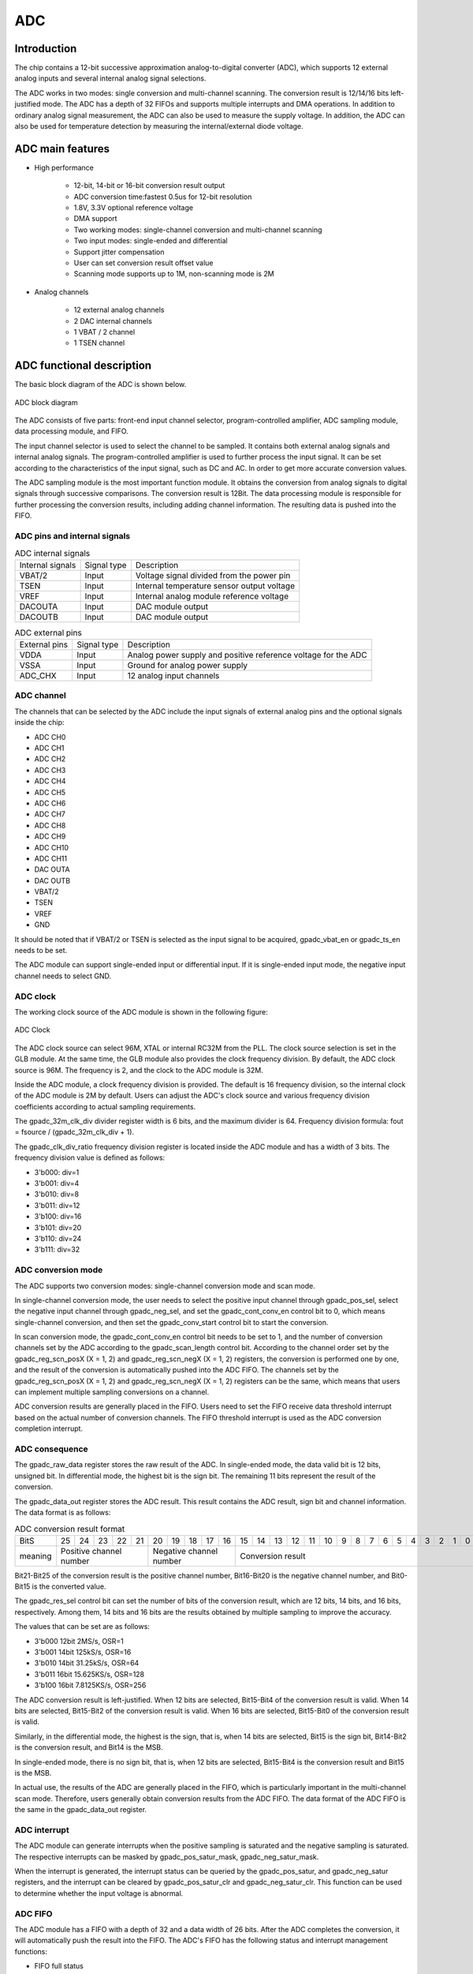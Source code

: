 ===========
ADC
===========

Introduction
==============
The chip contains a 12-bit successive approximation analog-to-digital 
converter (ADC), which supports 12 external analog inputs and several 
internal analog signal selections.

The ADC works in two modes: single conversion and multi-channel scanning.
The conversion result is 12/14/16 bits left-justified mode.
The ADC has a depth of 32 FIFOs and supports multiple interrupts 
and DMA operations. In addition to ordinary analog signal measurement, 
the ADC can also be used to measure the supply voltage. In addition, 
the ADC can also be used for temperature detection by measuring the 
internal/external diode voltage.

ADC main features
===================

- High performance

    + 12-bit, 14-bit or 16-bit conversion result output
    + ADC conversion time:fastest 0.5us for 12-bit resolution
    + 1.8V, 3.3V optional reference voltage
    + DMA support
    + Two working modes: single-channel conversion and multi-channel scanning
    + Two input modes: single-ended and differential
    + Support jitter compensation
    + User can set conversion result offset value
    + Scanning mode supports up to 1M, non-scanning mode is 2M

- Analog channels

    * 12 external analog channels
    * 2 DAC internal channels
    * 1 VBAT / 2 channel
    * 1 TSEN channel


ADC functional description
=============================

The basic block diagram of the ADC is shown below.

.. figure:: ../../picture/ADCBasicStruct.png
   :align: center

   ADC block diagram

The ADC consists of five parts: front-end input channel selector, 
program-controlled amplifier, ADC sampling module, data processing 
module, and FIFO.

The input channel selector is used to select the channel to be sampled. 
It contains both external analog signals and internal analog signals. 
The program-controlled amplifier is used to further process the input 
signal. It can be set according to the characteristics of the input 
signal, such as DC and AC. In order to get more accurate conversion 
values.

The ADC sampling module is the most important function module. 
It obtains the conversion from analog signals to digital signals 
through successive comparisons. The conversion result is 12Bit. 
The data processing module is responsible for further processing 
the conversion results, including adding channel information. 
The resulting data is pushed into the FIFO.

ADC pins and internal signals
--------------------------------

.. table:: ADC internal signals

    +------------------+-------------+----------------------------------------------+
    | Internal signals | Signal type |        Description                           |
    +------------------+-------------+----------------------------------------------+
    |   VBAT/2         |   Input     | Voltage signal divided from the power pin    |
    +------------------+-------------+----------------------------------------------+
    |   TSEN           |   Input     | Internal temperature sensor output voltage   |
    +------------------+-------------+----------------------------------------------+
    |   VREF           |   Input     | Internal analog module reference voltage     |
    +------------------+-------------+----------------------------------------------+
    | DACOUTA          |   Input     | DAC module output                            |
    +------------------+-------------+----------------------------------------------+
    | DACOUTB          |   Input     | DAC module output                            |
    +------------------+-------------+----------------------------------------------+


.. table:: ADC external pins

    +---------------+-------------+----------------------------------------------------------------+
    | External pins | Signal type |        Description                                             |
    +---------------+-------------+----------------------------------------------------------------+
    |   VDDA        |    Input    | Analog power supply and positive reference voltage for the ADC |
    +---------------+-------------+----------------------------------------------------------------+
    |   VSSA        |     Input   | Ground for analog power supply                                 |
    +---------------+-------------+----------------------------------------------------------------+
    | ADC_CHX       |   Input     |  12 analog input channels                                      |
    +---------------+-------------+----------------------------------------------------------------+


ADC channel
-------------
The channels that can be selected by the ADC include the input signals of external 
analog pins and the optional signals inside the chip:

- ADC CH0
- ADC CH1
- ADC CH2
- ADC CH3
- ADC CH4
- ADC CH5
- ADC CH6
- ADC CH7
- ADC CH8
- ADC CH9
- ADC CH10
- ADC CH11
- DAC OUTA
- DAC OUTB
- VBAT/2
- TSEN
- VREF
- GND

It should be noted that if VBAT/2 or TSEN is selected as the input signal to be 
acquired, gpadc_vbat_en or gpadc_ts_en needs to be set.

The ADC module can support single-ended input or differential input. 
If it is single-ended input mode, the negative input channel needs to select GND.

ADC clock
-------------

The working clock source of the ADC module is shown in the following figure:

.. figure:: ../../picture/ADCClock.png
   :align: center

   ADC Clock

The ADC clock source can select 96M, XTAL or internal RC32M from the PLL. 
The clock source selection is set in the GLB module. At the same time, 
the GLB module also provides the clock frequency division. By default, 
the ADC clock source is 96M. The frequency is 2, and the clock to the 
ADC module is 32M.

Inside the ADC module, a clock frequency division is provided. The default 
is 16 frequency division, so the internal clock of the ADC module is 2M by 
default. Users can adjust the ADC's clock source and various frequency 
division coefficients according to actual sampling requirements.

The gpadc_32m_clk_div divider register width is 6 bits, 
and the maximum divider is 64. Frequency division formula: 
fout = fsource / (gpadc_32m_clk_div + 1).

The gpadc_clk_div_ratio frequency division register is located inside 
the ADC module and has a width of 3 bits. The frequency division value 
is defined as follows:

- 3'b000: div=1
- 3'b001: div=4
- 3'b010: div=8
- 3'b011: div=12
- 3'b100: div=16
- 3'b101: div=20
- 3'b110: div=24
- 3'b111: div=32

ADC conversion mode
----------------------

The ADC supports two conversion modes: single-channel conversion mode and scan mode.

In single-channel conversion mode, the user needs to select the positive 
input channel through gpadc_pos_sel, select the negative input channel 
through gpadc_neg_sel, and set the gpadc_cont_conv_en control bit to 0, 
which means single-channel conversion, and then set the gpadc_conv_start 
control bit to start the conversion.

In scan conversion mode, the gpadc_cont_conv_en control bit needs to be 
set to 1, and the number of conversion channels set by the ADC according 
to the gpadc_scan_length control bit. According to the channel order set 
by the gpadc_reg_scn_posX (X = 1, 2) and gpadc_reg_scn_negX (X = 1, 2) 
registers, the conversion is performed one by one, and the result of the 
conversion is automatically pushed into the ADC FIFO. The channels set by 
the gpadc_reg_scn_posX (X = 1, 2) and gpadc_reg_scn_negX (X = 1, 2) 
registers can be the same, which means that users can implement multiple 
sampling conversions on a channel.

ADC conversion results are generally placed in the FIFO. 
Users need to set the FIFO receive data threshold interrupt based 
on the actual number of conversion channels. The FIFO threshold 
interrupt is used as the ADC conversion completion interrupt.

ADC consequence
------------------
The gpadc_raw_data register stores the raw result of the ADC. 
In single-ended mode, the data valid bit is 12 bits, unsigned bit. 
In differential mode, the highest bit is the sign bit.
The remaining 11 bits represent the result of the conversion.


The gpadc_data_out register stores the ADC result. 
This result contains the ADC result, sign bit and channel information. 
The data format is as follows:

.. table:: ADC conversion result format

    +---------+----+-----+-----+-----+----+-----+-----+-----+----+----+--+--+--+--+--+--+--+--+--+--+--+--+--+--+--+--+
    | BitS    | 25 | 24  | 23  | 22  | 21 | 20  | 19  | 18  | 17 | 16 |15|14|13|12|11|10|9 | 8| 7| 6| 5| 4| 3| 2| 1| 0|
    +---------+----+-----+-----+-----+----+-----+-----+-----+----+----+--+--+--+--+--+--+--+--+--+--+--+--+--+--+--+--+
    | meaning |  Positive channel number  |  Negative channel number  |           Conversion result                   |
    +---------+----+-----+-----+-----+----+-----+-----+-----+----+----+--+--+--+--+--+--+--+--+--+--+--+--+--+--+--+--+

Bit21-Bit25 of the conversion result is the positive channel number, 
Bit16-Bit20 is the negative channel number, and Bit0-Bit15 is the 
converted value.

The gpadc_res_sel control bit can set the number of bits of the 
conversion result, which are 12 bits, 14 bits, and 16 bits, 
respectively. Among them, 14 bits and 16 bits are the results 
obtained by multiple sampling to improve the accuracy.

The values that can be set are as follows:

- 3'b000    12bit 2MS/s, OSR=1 
- 3'b001    14bit 125kS/s, OSR=16
- 3'b010    14bit 31.25kS/s, OSR=64 
- 3'b011    16bit 15.625KS/s, OSR=128
- 3'b100    16bit 7.8125KS/s, OSR=256

The ADC conversion result is left-justified. 
When 12 bits are selected, Bit15-Bit4 of the conversion result is 
valid. When 14 bits are selected, Bit15-Bit2 of the conversion result 
is valid. When 16 bits are selected, Bit15-Bit0 of the conversion 
result is valid.

Similarly, in the differential mode, the highest is the sign, that is, 
when 14 bits are selected, Bit15 is the sign bit, Bit14-Bit2 is the 
conversion result, and Bit14 is the MSB.

In single-ended mode, there is no sign bit, that is, when 12 bits 
are selected, Bit15-Bit4 is the conversion result and Bit15 is the MSB.

In actual use, the results of the ADC are generally placed in the 
FIFO, which is particularly important in the multi-channel scan mode. 
Therefore, users generally obtain conversion results from the ADC FIFO. The data format of the ADC FIFO is the same in the gpadc_data_out register.

ADC interrupt
----------------
The ADC module can generate interrupts when the positive sampling 
is saturated and the negative sampling is saturated. The respective 
interrupts can be masked by gpadc_pos_satur_mask, gpadc_neg_satur_mask. 

When the interrupt is generated, the interrupt status can be queried 
by the gpadc_pos_satur, and gpadc_neg_satur registers, and the 
interrupt can be cleared by gpadc_pos_satur_clr and gpadc_neg_satur_clr.
This function can be used to determine whether the input voltage 
is abnormal.

ADC FIFO
-------------

The ADC module has a FIFO with a depth of 32 and a data width of 26 bits.
After the ADC completes the conversion, it will automatically push 
the result into the FIFO. The ADC's FIFO has the following status 
and interrupt management functions:

- FIFO full status
- FIFO is not empty
- FIFO Overrun interrupt
- FIFO Underrun interrupt

When an interrupt occurs, the interrupt flag can be cleared by 
the corresponding clear bit.

Using the ADC's FIFO, users can implement three modes of data 
acquisition: query mode, interrupt mode, and DMA mode.

**Query mode**

The CPU polls the gpadc_rdy bit. When this control bit is set, 
it indicates that there is valid data in the FIFO. The CPU can 
obtain the number of FIFO data according to gpadc_fifo_data_count 
and read these data from the FIFO.

**Interrupt mode**

The CPU sets gpadc_rdy_mask to 0, and the ADC will generate an 
interrupt when there is data in the FIFO. The user can use the 
interrupt function to obtain the number of FIFO data according 
to gpadc_fifo_data_count and read these data from the FIFO. Then 
set gpadc_rdy_clr to clear the interrupt.

**DMA mode**

The user sets the gpadc_dma_en control bit, which can cooperate 
with DMA to complete the transfer of data to memory. When using 
the DMA mode, the gpadc_fifo_thl is used to set the threshold 
of the number of data sent by the ADC FIFO by the FIFO. When 
the DMA receives the request, it will automatically transfer 
the specified number of results from the FIFO to the 
corresponding memory according to the parameters set by the user.

ADC configuration process
----------------------------

**Setting the ADC clock**

According to the ADC conversion speed requirements, determine the 
working clock of the ADC, set the ADC clock source and frequency 
division of the GLB module, and combine with gpadc_clk_div_ratio 
to determine the final working module's clock frequency.

**Set GPIO according to the channel used**

According to the analog pin used, determine the channel number 
used, initialize the corresponding GPIO as an analog function. 
It should be noted that when setting the GPIO as an analog input, 
do not set the GPIO pull-up or pull-down, you need to set it to 
float.

**Set the channel to be converted**

Set the corresponding channel register according to the analog 
channel and conversion mode used. 

For single-channel conversion, set the converted channel 
information in the gpadc_pos_sel and gpadc_neg_sel registers.

For multi-channel scanning mode, set gpadc_scan_length, 
gpadc_reg_scn_posX and gpadc_reg_scn_negX according to the 
number of scanning channels and scanning order.

**Set the data reading method**

According to the way of reading data introduced by ADC FIFO, 
select the mode to use and set the corresponding register. 
If you use DMA, you also need to configure a channel of DMA 
to cooperate with the ADC FIFO to complete the data transfer.

**Start conversion**

Finally set gpadc_res_sel to select the precision of the data 
conversion result. Finally set gpadc_global_en = 1 and 
gpadc_conv_start = 1 to start the ADC to start conversion.

When the conversion is complete and needs to be converted again, 
gpadc_conv_start needs to be set to 0 and then set to 1 in order 
to trigger the conversion again.

VBAT measurement
---------------------
The VBAT/2 measurement is the voltage of the chip VDD33, 
not the voltage of an external battery such as a lithium battery. 
If you need to measure the voltage of a power supply head such as 
a lithium battery, you can divide the voltage and then input it 
to the ADC's GPIO analog channel. Measuring the voltage of VDD33 
can reduce the use of GPIO.

The VBAT/2 voltage measured by the ADC module is after a 
partial pressure.The actual input voltage to the ADC module is 
half of VDD33, that is, VBAT/2 = VDD33/2. Because the voltage 
is divided, in order to obtain higher accuracy, it is recommended 
that the reference voltage of the ADC is 1.8V, single-ended mode 
is used, the positive input voltage is VBAT/2, the negative 
input voltage is GND, and Gpadc_vbat_en is set to 1 to start. 

After conversion, multiply the corresponding conversion result 
by 2 to get the VDD33 voltage.

TSEN measurement
-----------------------

The ADC can measure the internal diode or external diode voltage 
value, and the voltage difference between the diode and 
temperature is related, so by measuring the voltage of the 
diode, the ambient temperature can be calculated. We call it 
Temperature Sensor, referred to as TSEN.

The test principle of TSEN is to generate a fitted curve by 
measuring the voltage difference ΔV generated by two different 
currents on a diode with temperature.

Regardless of the measurement of the external or internal diode, the final 
output value is related to temperature, which can be expressed 
as Δ(ADC_out) = 7.753T + X. When we know the voltage value, 
we also know the temperature T. Here X is an offset value that 
can be used as a standard value. Before actual use, we need to 
determine X. The chip manufacturer will measure Δ(ADC_out) at 
a standard temperature, such as 25 degrees at room temperature, 
before the chip leaves the factory to get X.

When the user uses it, as long as the formula 
T = [Δ(ADC_out) -X]/7.753, the temperature T can be obtained.

When using TSEN, it is recommended to set the ADC to 16 bits mode, 
reduce the error by multiple sampling, and select 1.8V as the 
reference voltage to improve accuracy. Set gpadc_ts_en to 1 to 
enable the TSEN function. If the internal diode is selected, 
gpadc_tsext_sel = 0. External diode, gpadc_tsext_sel = 1, 
select the forward input channel according to the actual 
situation. 

If it is an internal diode, select the TSEN channel. 
If it is external, select the corresponding analog GPIO channel. 
Select the negative input terminal as GND. After the above 
settings are completed, set gpadc_tsvbe_low = 0 to start the 
measurement and get the measurement result V0, then set 
gpadc_tsvbe_low = 1 to start the measurement and get the 
measurement result V1, Δ(ADC_out) = V1-V0, according to the 
formula T = [Δ(ADC_out) -X] /7.753 to obtain the temperature T.

Register description
==========================

+-------------------------+-------------------------------+
| Name                    | Description                   |
+-------------------------+-------------------------------+
| `gpadc_config`_         | GPADC configuration           |
+-------------------------+-------------------------------+
| `gpadc_dma_rdata`_      | GPADC DMA read data           |
+-------------------------+-------------------------------+
| `gpadc_reg_cmd`_        | GPADC configuration register  |
+-------------------------+-------------------------------+
| `gpadc_reg_config1`_    | GPADC configuration register1 |
+-------------------------+-------------------------------+
| `gpadc_reg_config2`_    | GPADC configuration register2 |
+-------------------------+-------------------------------+
| `gpadc_reg_scn_pos1`_   | GPADC converation sequence 1  |
+-------------------------+-------------------------------+
| `gpadc_reg_scn_pos2`_   | GPADC converation sequence 2  |
+-------------------------+-------------------------------+
| `gpadc_reg_scn_neg1`_   | GPADC converation sequence 3  |
+-------------------------+-------------------------------+
| `gpadc_reg_scn_neg2`_   | GPADC converation sequence 4  |
+-------------------------+-------------------------------+
| `gpadc_reg_status`_     | GPADC status register         |
+-------------------------+-------------------------------+
| `gpadc_reg_isr`_        | GPADC status flag register    |
+-------------------------+-------------------------------+
| `gpadc_reg_result`_     | GPADC result register         |
+-------------------------+-------------------------------+
| `gpadc_reg_raw_result`_ | GPADC raw result register     |
+-------------------------+-------------------------------+
| `gpadc_reg_define`_     | GPADC define register         |
+-------------------------+-------------------------------+

gpadc_config
--------------
 
**Address：**  0x40002000
 

+-----------+-----------+-----------+-----------+-----------+-----------+-----------+-----------+-----------+-----------+-----------+-----------+-----------+-----------+-----------+-----------+ 
| 31        | 30        | 29        | 28        | 27        | 26        | 25        | 24        | 23        | 22        | 21        | 20        | 19        | 18        | 17        | 16        | 
+-----------+-----------+-----------+-----------+-----------+-----------+-----------+-----------+-----------+-----------+-----------+-----------+-----------+-----------+-----------+-----------+ 
| RSVD                                                                                          | FIFOTHL               | FIFODACN                                                              |
+-----------+-----------+-----------+-----------+-----------+-----------+-----------+-----------+-----------+-----------+-----------+-----------+-----------+-----------+-----------+-----------+ 
| 15        | 14        | 13        | 12        | 11        | 10        | 9         | 8         | 7         | 6         | 5         | 4         | 3         | 2         | 1         | 0         |
+-----------+-----------+-----------+-----------+-----------+-----------+-----------+-----------+-----------+-----------+-----------+-----------+-----------+-----------+-----------+-----------+ 
| FIFORDYM  | FURM      | FORM      | RDYM      | RSVD      | URCL      | ORCL      | RDYCLR    | FIFORDY   | FIFOUR    | FIFOOR    | RDY       | FIFOFULL  | FIFONE    | FIFOCLR   | DMAEN     |
+-----------+-----------+-----------+-----------+-----------+-----------+-----------+-----------+-----------+-----------+-----------+-----------+-----------+-----------+-----------+-----------+ 

+----------+----------+--------+-------------+---------------------------------------------------------------------------+
| Bit      | Name     |Type    | Reset       | Description                                                               |
+----------+----------+--------+-------------+---------------------------------------------------------------------------+
| 31:24    | RSVD     |        |             |                                                                           |
+----------+----------+--------+-------------+---------------------------------------------------------------------------+
| 23:22    | FIFOTHL  | R/W    | 2'D0        | fifo threshold                                                            |
+          +          +        +             +                                                                           +
|          |          |        |             | 2'b00: 1 data                                                             |
+          +          +        +             +                                                                           +
|          |          |        |             | 2'b01: 4 data                                                             |
+          +          +        +             +                                                                           +
|          |          |        |             | 2'b10: 8 data                                                             |
+          +          +        +             +                                                                           +
|          |          |        |             | 2'b11: 16 data                                                            |
+----------+----------+--------+-------------+---------------------------------------------------------------------------+
| 21:16    | FIFODACN | R      | 6'D0        | fifo data number                                                          |
+----------+----------+--------+-------------+---------------------------------------------------------------------------+
| 15       | FIFORDYM | R/W    | 1'B1        | write 1 mask                                                              |
+----------+----------+--------+-------------+---------------------------------------------------------------------------+
| 14       | FURM     | R/W    | 1'B0        | write 1 mask                                                              |
+----------+----------+--------+-------------+---------------------------------------------------------------------------+
| 13       | FORM     | R/W    | 1'B0        | write 1 mask                                                              |
+----------+----------+--------+-------------+---------------------------------------------------------------------------+
| 12       | RDYM     | R/W    | 1'B0        | write 1 mask                                                              |
+----------+----------+--------+-------------+---------------------------------------------------------------------------+
| 11       | RSVD     |        |             |                                                                           |
+----------+----------+--------+-------------+---------------------------------------------------------------------------+
| 10       | URCL     | W1C    | 1'B0        | Write 1 to clear flag                                                     |
+----------+----------+--------+-------------+---------------------------------------------------------------------------+
| 9        | ORCL     | W1C    | 1'B0        | Write 1 to clear flag                                                     |
+----------+----------+--------+-------------+---------------------------------------------------------------------------+
| 8        | RDYCLR   | W1C    | 1'B0        | Write 1 to clear flag                                                     |
+----------+----------+--------+-------------+---------------------------------------------------------------------------+
| 7        | FIFORDY  | R      | 1'B0        | FIFO ready interrupt flag                                                 |
+----------+----------+--------+-------------+---------------------------------------------------------------------------+
| 6        | FIFOUR   | R      | 1'B0        | FIFO underrun interrupt flag                                              |
+----------+----------+--------+-------------+---------------------------------------------------------------------------+
| 5        | FIFOOR   | R      | 1'B0        | FIFO overrun interrupt flag                                               |
+----------+----------+--------+-------------+---------------------------------------------------------------------------+
| 4        | RDY      | R      | 1'B0        | Conversion data ready interrupt flag                                      |
+----------+----------+--------+-------------+---------------------------------------------------------------------------+
| 3        | FIFOFULL | R      | 1'B0        | FIFO full flag                                                            |
+----------+----------+--------+-------------+---------------------------------------------------------------------------+
| 2        | FIFONE   | R      | 1'B0        | FIFO not empty flag                                                       |
+----------+----------+--------+-------------+---------------------------------------------------------------------------+
| 1        | FIFOCLR  | W1C    | 1'B0        | FIFO clear signal                                                         |
+----------+----------+--------+-------------+---------------------------------------------------------------------------+
| 0        | DMAEN    | R/W    | 1'B0        | GPADC DMA enbale                                                          |
+----------+----------+--------+-------------+---------------------------------------------------------------------------+

gpadc_dma_rdata
-----------------
 
**Address：**  0x40002004
 

+-----------+-----------+-----------+-----------+-----------+-----------+-----------+-----------+-----------+-----------+-----------+-----------+-----------+-----------+-----------+-----------+ 
| 31        | 30        | 29        | 28        | 27        | 26        | 25        | 24        | 23        | 22        | 21        | 20        | 19        | 18        | 17        | 16        | 
+-----------+-----------+-----------+-----------+-----------+-----------+-----------+-----------+-----------+-----------+-----------+-----------+-----------+-----------+-----------+-----------+ 
| RSVD                                                                  | DMARDA                                                                                                                |
+-----------+-----------+-----------+-----------+-----------+-----------+-----------+-----------+-----------+-----------+-----------+-----------+-----------+-----------+-----------+-----------+ 
| 15        | 14        | 13        | 12        | 11        | 10        | 9         | 8         | 7         | 6         | 5         | 4         | 3         | 2         | 1         | 0         |
+-----------+-----------+-----------+-----------+-----------+-----------+-----------+-----------+-----------+-----------+-----------+-----------+-----------+-----------+-----------+-----------+ 
| DMARDA                                                                                                                                                                                        |
+-----------+-----------+-----------+-----------+-----------+-----------+-----------+-----------+-----------+-----------+-----------+-----------+-----------+-----------+-----------+-----------+ 

+----------+----------+--------+-------------+---------------------------------------------------+
| Bit      | Name     |Type    | Reset       | Description                                       |
+----------+----------+--------+-------------+---------------------------------------------------+
| 31:26    | RSVD     |        |             |                                                   |
+----------+----------+--------+-------------+---------------------------------------------------+
| 25:0     | DMARDA   | R      | 26'D0       | GPADC finial conversion result stored in the FIFO |
+----------+----------+--------+-------------+---------------------------------------------------+

gpadc_reg_cmd
---------------
 
**Address：**  0x4000f90c
 

+-----------+-----------+-----------+-----------+-----------+-----------+-----------+-----------+-----------+-----------+-----------+-----------+-----------+-----------+-----------+-----------+ 
| 31        | 30        | 29        | 28        | 27        | 26        | 25        | 24        | 23        | 22        | 21        | 20        | 19        | 18        | 17        | 16        | 
+-----------+-----------+-----------+-----------+-----------+-----------+-----------+-----------+-----------+-----------+-----------+-----------+-----------+-----------+-----------+-----------+ 
| RSVD      | STEN      | SENSEL                | CSPU      | RSVD                              | MBEN      | MPG                   | M1D       | M2D       | DWEN      | RSVD      | BMB       |
+-----------+-----------+-----------+-----------+-----------+-----------+-----------+-----------+-----------+-----------+-----------+-----------+-----------+-----------+-----------+-----------+ 
| 15        | 14        | 13        | 12        | 11        | 10        | 9         | 8         | 7         | 6         | 5         | 4         | 3         | 2         | 1         | 0         |
+-----------+-----------+-----------+-----------+-----------+-----------+-----------+-----------+-----------+-----------+-----------+-----------+-----------+-----------+-----------+-----------+ 
| MPEN      | MBIEN     | NG        | POSSEL                                                    | NEGSEL                                                    | SRST      | CSTA      | GEN       |
+-----------+-----------+-----------+-----------+-----------+-----------+-----------+-----------+-----------+-----------+-----------+-----------+-----------+-----------+-----------+-----------+ 

+----------+----------+--------+-------------+--------------------------------------------------------------------------------------------------------------------------------------------------------------------------------------------------------------------------------------------------------------------------------------------------------------------------+
| Bit      | Name     |Type    | Reset       | Description                                                                                                                                                                                                                                                                                                              |
+----------+----------+--------+-------------+--------------------------------------------------------------------------------------------------------------------------------------------------------------------------------------------------------------------------------------------------------------------------------------------------------------------------+
| 31       | RSVD     |        |             |                                                                                                                                                                                                                                                                                                                          |
+----------+----------+--------+-------------+--------------------------------------------------------------------------------------------------------------------------------------------------------------------------------------------------------------------------------------------------------------------------------------------------------------------------+
| 30       | STEN     | R/W    | 1'B0        | enable sensor dc test mux                                                                                                                                                                                                                                                                                                |
+----------+----------+--------+-------------+--------------------------------------------------------------------------------------------------------------------------------------------------------------------------------------------------------------------------------------------------------------------------------------------------------------------------+
| 29:28    | SENSEL   | R/W    | 2'H0        | selected output current channel and measurement channel                                                                                                                                                                                                                                                                  |
+          +          +        +             +                                                                                                                                                                                                                                                                                                                          +
|          |          |        |             | 2'h0: 1st channel                                                                                                                                                                                                                                                                                                        |
+          +          +        +             +                                                                                                                                                                                                                                                                                                                          +
|          |          |        |             | 2'h1: 2nd channel                                                                                                                                                                                                                                                                                                        |
+          +          +        +             +                                                                                                                                                                                                                                                                                                                          +
|          |          |        |             | 2'h2: 3rd channel                                                                                                                                                                                                                                                                                                        |
+          +          +        +             +                                                                                                                                                                                                                                                                                                                          +
|          |          |        |             | 2'h3: 4th channel                                                                                                                                                                                                                                                                                                        |
+----------+----------+--------+-------------+--------------------------------------------------------------------------------------------------------------------------------------------------------------------------------------------------------------------------------------------------------------------------------------------------------------------------+
| 27       | CSPU     | R/W    | 1'B0        | enable chip sensor test                                                                                                                                                                                                                                                                                                  |
+          +          +        +             +                                                                                                                                                                                                                                                                                                                          +
|          |          |        |             | 1'b0: disable                                                                                                                                                                                                                                                                                                            |
+          +          +        +             +                                                                                                                                                                                                                                                                                                                          +
|          |          |        |             | 1'b1: enable                                                                                                                                                                                                                                                                                                             |
+----------+----------+--------+-------------+--------------------------------------------------------------------------------------------------------------------------------------------------------------------------------------------------------------------------------------------------------------------------------------------------------------------------+
| 26:24    | RSVD     |        |             |                                                                                                                                                                                                                                                                                                                          |
+----------+----------+--------+-------------+--------------------------------------------------------------------------------------------------------------------------------------------------------------------------------------------------------------------------------------------------------------------------------------------------------------------------+
| 23       | MBEN     | R/W    | 1'B0        | micboost 32db enable                                                                                                                                                                                                                                                                                                     |
+          +          +        +             +                                                                                                                                                                                                                                                                                                                          +
|          |          |        |             | 1'b0: 16dB                                                                                                                                                                                                                                                                                                               |
+          +          +        +             +                                                                                                                                                                                                                                                                                                                          +
|          |          |        |             | 1'b1: 32dB                                                                                                                                                                                                                                                                                                               |
+----------+----------+--------+-------------+--------------------------------------------------------------------------------------------------------------------------------------------------------------------------------------------------------------------------------------------------------------------------------------------------------------------------+
| 22:21    | MPG      | R/W    | 2'H0        | mic_pga2_gain                                                                                                                                                                                                                                                                                                            |
+          +          +        +             +                                                                                                                                                                                                                                                                                                                          +
|          |          |        |             | 2'h0: 0dB                                                                                                                                                                                                                                                                                                                |
+          +          +        +             +                                                                                                                                                                                                                                                                                                                          +
|          |          |        |             | 2'h1: 6dB                                                                                                                                                                                                                                                                                                                |
+          +          +        +             +                                                                                                                                                                                                                                                                                                                          +
|          |          |        |             | 2'h2: -6dB                                                                                                                                                                                                                                                                                                               |
+          +          +        +             +                                                                                                                                                                                                                                                                                                                          +
|          |          |        |             | 2'h3: 12dB                                                                                                                                                                                                                                                                                                               |
+----------+----------+--------+-------------+--------------------------------------------------------------------------------------------------------------------------------------------------------------------------------------------------------------------------------------------------------------------------------------------------------------------------+
| 20       | M1D      | R/W    | 1'B0        | mic1 diff enable                                                                                                                                                                                                                                                                                                         |
+          +          +        +             +                                                                                                                                                                                                                                                                                                                          +
|          |          |        |             | 1'b0: single                                                                                                                                                                                                                                                                                                             |
+          +          +        +             +                                                                                                                                                                                                                                                                                                                          +
|          |          |        |             | 1'b1: diff                                                                                                                                                                                                                                                                                                               |
+----------+----------+--------+-------------+--------------------------------------------------------------------------------------------------------------------------------------------------------------------------------------------------------------------------------------------------------------------------------------------------------------------------+
| 19       | M2D      | R/W    | 1'B0        | mic2 diff enable                                                                                                                                                                                                                                                                                                         |
+          +          +        +             +                                                                                                                                                                                                                                                                                                                          +
|          |          |        |             | 1'b0: single                                                                                                                                                                                                                                                                                                             |
+          +          +        +             +                                                                                                                                                                                                                                                                                                                          +
|          |          |        |             | 1'b1: diff                                                                                                                                                                                                                                                                                                               |
+----------+----------+--------+-------------+--------------------------------------------------------------------------------------------------------------------------------------------------------------------------------------------------------------------------------------------------------------------------------------------------------------------------+
| 18       | DWEN     | R/W    | 1'B0        | dwa enable                                                                                                                                                                                                                                                                                                               |
+          +          +        +             +                                                                                                                                                                                                                                                                                                                          +
|          |          |        |             | 1'b0: dwa disable                                                                                                                                                                                                                                                                                                        |
+          +          +        +             +                                                                                                                                                                                                                                                                                                                          +
|          |          |        |             | 1'b1: dwa enable                                                                                                                                                                                                                                                                                                         |
+----------+----------+--------+-------------+--------------------------------------------------------------------------------------------------------------------------------------------------------------------------------------------------------------------------------------------------------------------------------------------------------------------------+
| 17       | RSVD     |        |             |                                                                                                                                                                                                                                                                                                                          |
+----------+----------+--------+-------------+--------------------------------------------------------------------------------------------------------------------------------------------------------------------------------------------------------------------------------------------------------------------------------------------------------------------------+
| 16       | BMB      | R/W    | 1'B0        | micboost amp bypass                                                                                                                                                                                                                                                                                                      |
+          +          +        +             +                                                                                                                                                                                                                                                                                                                          +
|          |          |        |             | 1'b0: not bypass                                                                                                                                                                                                                                                                                                         |
+          +          +        +             +                                                                                                                                                                                                                                                                                                                          +
|          |          |        |             | 1'b1: bypass                                                                                                                                                                                                                                                                                                             |
+----------+----------+--------+-------------+--------------------------------------------------------------------------------------------------------------------------------------------------------------------------------------------------------------------------------------------------------------------------------------------------------------------------+
| 15       | MPEN     | R/W    | 1'B0        | micpga enable                                                                                                                                                                                                                                                                                                            |
+          +          +        +             +                                                                                                                                                                                                                                                                                                                          +
|          |          |        |             | 1'b0: micpga disable                                                                                                                                                                                                                                                                                                     |
+          +          +        +             +                                                                                                                                                                                                                                                                                                                          +
|          |          |        |             | 1'b1: miapga enable                                                                                                                                                                                                                                                                                                      |
+----------+----------+--------+-------------+--------------------------------------------------------------------------------------------------------------------------------------------------------------------------------------------------------------------------------------------------------------------------------------------------------------------------+
| 14       | MBIEN    | R/W    | 1'B0        | enable micbias                                                                                                                                                                                                                                                                                                           |
+          +          +        +             +                                                                                                                                                                                                                                                                                                                          +
|          |          |        |             | 1'b0: micbias power down                                                                                                                                                                                                                                                                                                 |
+          +          +        +             +                                                                                                                                                                                                                                                                                                                          +
|          |          |        |             | 1'b1: miabias power on                                                                                                                                                                                                                                                                                                   |
+----------+----------+--------+-------------+--------------------------------------------------------------------------------------------------------------------------------------------------------------------------------------------------------------------------------------------------------------------------------------------------------------------------+
| 13       | NG       | R/W    | 1'B0        | set negative input of adc to ground                                                                                                                                                                                                                                                                                      |
+          +          +        +             +                                                                                                                                                                                                                                                                                                                          +
|          |          |        |             | 1'b0: disable                                                                                                                                                                                                                                                                                                            |
+          +          +        +             +                                                                                                                                                                                                                                                                                                                          +
|          |          |        |             | 1'b1: enable                                                                                                                                                                                                                                                                                                             |
+----------+----------+--------+-------------+--------------------------------------------------------------------------------------------------------------------------------------------------------------------------------------------------------------------------------------------------------------------------------------------------------------------------+
| 12:8     | POSSEL   | R/W    | 5'HF        | select adc positive input in none-scan mode                                                                                                                                                                                                                                                                              |
+          +          +        +             +                                                                                                                                                                                                                                                                                                                          +
|          |          |        |             | 5'd0 gpip_ch[0]                                                                                                                                                                                                                                                                                                          |
+          +          +        +             +                                                                                                                                                                                                                                                                                                                          +
|          |          |        |             | 5'd1 gpip_ch[1]                                                                                                                                                                                                                                                                                                          |
+          +          +        +             +                                                                                                                                                                                                                                                                                                                          +
|          |          |        |             | 5'd2 gpip_ch[2]                                                                                                                                                                                                                                                                                                          |
+          +          +        +             +                                                                                                                                                                                                                                                                                                                          +
|          |          |        |             | 5'd3 gpip_ch[3]                                                                                                                                                                                                                                                                                                          |
+          +          +        +             +                                                                                                                                                                                                                                                                                                                          +
|          |          |        |             | 5'd4 gpip_ch[4]                                                                                                                                                                                                                                                                                                          |
+          +          +        +             +                                                                                                                                                                                                                                                                                                                          +
|          |          |        |             | 5'd5 gpip_ch[5]                                                                                                                                                                                                                                                                                                          |
+          +          +        +             +                                                                                                                                                                                                                                                                                                                          +
|          |          |        |             | 5'd6 gpip_ch[6]                                                                                                                                                                                                                                                                                                          |
+          +          +        +             +                                                                                                                                                                                                                                                                                                                          +
|          |          |        |             | 5'd7 gpip_ch[7]                                                                                                                                                                                                                                                                                                          |
+          +          +        +             +                                                                                                                                                                                                                                                                                                                          +
|          |          |        |             | 5'd8 gpip_ch[8]                                                                                                                                                                                                                                                                                                          |
+          +          +        +             +                                                                                                                                                                                                                                                                                                                          +
|          |          |        |             | 5'd9 gpip_ch[9]                                                                                                                                                                                                                                                                                                          |
+          +          +        +             +                                                                                                                                                                                                                                                                                                                          +
|          |          |        |             | 5'd10 gpip_ch[10]                                                                                                                                                                                                                                                                                                        |
+          +          +        +             +                                                                                                                                                                                                                                                                                                                          +
|          |          |        |             | 5'd11 gpip_ch[11]                                                                                                                                                                                                                                                                                                        |
+          +          +        +             +                                                                                                                                                                                                                                                                                                                          +
|          |          |        |             | 5'd12 daca                                                                                                                                                                                                                                                                                                               |
+          +          +        +             +                                                                                                                                                                                                                                                                                                                          +
|          |          |        |             | 5'd13 dacb                                                                                                                                                                                                                                                                                                               |
+          +          +        +             +                                                                                                                                                                                                                                                                                                                          +
|          |          |        |             | 5'd14 temp_p                                                                                                                                                                                                                                                                                                             |
+          +          +        +             +                                                                                                                                                                                                                                                                                                                          +
|          |          |        |             | 5'd16 vref                                                                                                                                                                                                                                                                                                               |
+          +          +        +             +                                                                                                                                                                                                                                                                                                                          +
|          |          |        |             | 5'd18 vbat/2                                                                                                                                                                                                                                                                                                             |
+          +          +        +             +                                                                                                                                                                                                                                                                                                                          +
|          |          |        |             | 5'd23~31 avss                                                                                                                                                                                                                                                                                                            |
+----------+----------+--------+-------------+--------------------------------------------------------------------------------------------------------------------------------------------------------------------------------------------------------------------------------------------------------------------------------------------------------------------------+
| 7:3      | NEGSEL   | R/W    | 5'HF        | select adc negative input in none-scan mode                                                                                                                                                                                                                                                                              |
+          +          +        +             +                                                                                                                                                                                                                                                                                                                          +
|          |          |        |             | 5'd0 gpip_ch[0]                                                                                                                                                                                                                                                                                                          |
+          +          +        +             +                                                                                                                                                                                                                                                                                                                          +
|          |          |        |             | 5'd1 gpip_ch[1]                                                                                                                                                                                                                                                                                                          |
+          +          +        +             +                                                                                                                                                                                                                                                                                                                          +
|          |          |        |             | 5'd2 gpip_ch[2]                                                                                                                                                                                                                                                                                                          |
+          +          +        +             +                                                                                                                                                                                                                                                                                                                          +
|          |          |        |             | 5'd3 gpip_ch[3]                                                                                                                                                                                                                                                                                                          |
+          +          +        +             +                                                                                                                                                                                                                                                                                                                          +
|          |          |        |             | 5'd4 gpip_ch[4]                                                                                                                                                                                                                                                                                                          |
+          +          +        +             +                                                                                                                                                                                                                                                                                                                          +
|          |          |        |             | 5'd5 gpip_ch[5]                                                                                                                                                                                                                                                                                                          |
+          +          +        +             +                                                                                                                                                                                                                                                                                                                          +
|          |          |        |             | 5'd6 gpip_ch[6]                                                                                                                                                                                                                                                                                                          |
+          +          +        +             +                                                                                                                                                                                                                                                                                                                          +
|          |          |        |             | 5'd7 gpip_ch[7]                                                                                                                                                                                                                                                                                                          |
+          +          +        +             +                                                                                                                                                                                                                                                                                                                          +
|          |          |        |             | 5'd8 gpip_ch[8]                                                                                                                                                                                                                                                                                                          |
+          +          +        +             +                                                                                                                                                                                                                                                                                                                          +
|          |          |        |             | 5'd9 gpip_ch[9]                                                                                                                                                                                                                                                                                                          |
+          +          +        +             +                                                                                                                                                                                                                                                                                                                          +
|          |          |        |             | 5'd10 gpip_ch[10]                                                                                                                                                                                                                                                                                                        |
+          +          +        +             +                                                                                                                                                                                                                                                                                                                          +
|          |          |        |             | 5'd11 gpip_ch[11]                                                                                                                                                                                                                                                                                                        |
+          +          +        +             +                                                                                                                                                                                                                                                                                                                          +
|          |          |        |             | 5'd12 daca                                                                                                                                                                                                                                                                                                               |
+          +          +        +             +                                                                                                                                                                                                                                                                                                                          +
|          |          |        |             | 5'd13 dacb                                                                                                                                                                                                                                                                                                               |
+          +          +        +             +                                                                                                                                                                                                                                                                                                                          +
|          |          |        |             | 5'd14 temp_p                                                                                                                                                                                                                                                                                                             |
+          +          +        +             +                                                                                                                                                                                                                                                                                                                          +
|          |          |        |             | 5'd16 vref                                                                                                                                                                                                                                                                                                               |
+          +          +        +             +                                                                                                                                                                                                                                                                                                                          +
|          |          |        |             | 5'd18 vbat/2                                                                                                                                                                                                                                                                                                             |
+          +          +        +             +                                                                                                                                                                                                                                                                                                                          +
|          |          |        |             | 5'd23~31 avss                                                                                                                                                                                                                                                                                                            |
+----------+----------+--------+-------------+--------------------------------------------------------------------------------------------------------------------------------------------------------------------------------------------------------------------------------------------------------------------------------------------------------------------------+
| 2        | SRST     | R/W    | 1'B0        | user reset the whole block 1'h0: not reset  1'h1: reset                                                                                                                                                                                                                                                                  |
+----------+----------+--------+-------------+--------------------------------------------------------------------------------------------------------------------------------------------------------------------------------------------------------------------------------------------------------------------------------------------------------------------------+
| 1        | CSTA     | R/W    | 1'B0        | 1'h0: stop converation  1'h1: start converation                                                                                                                                                                                                                                                                          |
+----------+----------+--------+-------------+--------------------------------------------------------------------------------------------------------------------------------------------------------------------------------------------------------------------------------------------------------------------------------------------------------------------------+
| 0        | GEN      | R/W    | 1'B0        | 1'h0: disable ADC  1'h1: enable ADC                                                                                                                                                                                                                                                                                      |
+----------+----------+--------+-------------+--------------------------------------------------------------------------------------------------------------------------------------------------------------------------------------------------------------------------------------------------------------------------------------------------------------------------+

gpadc_reg_config1
-------------------
 
**Address：**  0x4000f910
 

+-----------+-----------+-----------+-----------+-----------+-----------+-----------+-----------+-----------+-----------+-----------+-----------+-----------+-----------+-----------+-----------+ 
| 31        | 30        | 29        | 28        | 27        | 26        | 25        | 24        | 23        | 22        | 21        | 20        | 19        | 18        | 17        | 16        | 
+-----------+-----------+-----------+-----------+-----------+-----------+-----------+-----------+-----------+-----------+-----------+-----------+-----------+-----------+-----------+-----------+ 
| RSVD      | V18SEL                | V11SEL                | DTEN      | SCEN      | SCLEN                                         | CLKDVRT                           | ALCLKINV  | RSVD      |
+-----------+-----------+-----------+-----------+-----------+-----------+-----------+-----------+-----------+-----------+-----------+-----------+-----------+-----------+-----------+-----------+ 
| 15        | 14        | 13        | 12        | 11        | 10        | 9         | 8         | 7         | 6         | 5         | 4         | 3         | 2         | 1         | 0         |
+-----------+-----------+-----------+-----------+-----------+-----------+-----------+-----------+-----------+-----------+-----------+-----------+-----------+-----------+-----------+-----------+ 
| RSVD                                                      | LDEN      | HYSTSEL   | SELEN     | RSVD                              | RESSEL                            | CTCVEN    | CALOSEN   |
+-----------+-----------+-----------+-----------+-----------+-----------+-----------+-----------+-----------+-----------+-----------+-----------+-----------+-----------+-----------+-----------+ 

+----------+----------+--------+-------------+-----------------------------------------------------------------------------------------------------------------------------------------------------------------------------------------------------------------------------------------------------------------------------------------------------------------------------------------------------------------------------------------------------------------------------------------------------------------------------------------------------------------------------------------------------------------------------------------------------------------------------------------------------------------------------------------------------------------+
| Bit      | Name     |Type    | Reset       | Description                                                                                                                                                                                                                                                                                                                                                                                                                                                                                                                                                                                                                                                                                                     |
+----------+----------+--------+-------------+-----------------------------------------------------------------------------------------------------------------------------------------------------------------------------------------------------------------------------------------------------------------------------------------------------------------------------------------------------------------------------------------------------------------------------------------------------------------------------------------------------------------------------------------------------------------------------------------------------------------------------------------------------------------------------------------------------------------+
| 31       | RSVD     |        |             |                                                                                                                                                                                                                                                                                                                                                                                                                                                                                                                                                                                                                                                                                                                 |
+----------+----------+--------+-------------+-----------------------------------------------------------------------------------------------------------------------------------------------------------------------------------------------------------------------------------------------------------------------------------------------------------------------------------------------------------------------------------------------------------------------------------------------------------------------------------------------------------------------------------------------------------------------------------------------------------------------------------------------------------------------------------------------------------------+
| 30:29    | V18SEL   | R/W    | 2'H0        | internal vdd18 select                                                                                                                                                                                                                                                                                                                                                                                                                                                                                                                                                                                                                                                                                           |
+----------+----------+--------+-------------+-----------------------------------------------------------------------------------------------------------------------------------------------------------------------------------------------------------------------------------------------------------------------------------------------------------------------------------------------------------------------------------------------------------------------------------------------------------------------------------------------------------------------------------------------------------------------------------------------------------------------------------------------------------------------------------------------------------------+
| 28:27    | V11SEL   | R/W    | 2'H0        | internal vdd11 select                                                                                                                                                                                                                                                                                                                                                                                                                                                                                                                                                                                                                                                                                           |
+----------+----------+--------+-------------+-----------------------------------------------------------------------------------------------------------------------------------------------------------------------------------------------------------------------------------------------------------------------------------------------------------------------------------------------------------------------------------------------------------------------------------------------------------------------------------------------------------------------------------------------------------------------------------------------------------------------------------------------------------------------------------------------------------------+
| 26       | DTEN     | R/W    | 1'H0        | Dither compensation enable                                                                                                                                                                                                                                                                                                                                                                                                                                                                                                                                                                                                                                                                                      |
+----------+----------+--------+-------------+-----------------------------------------------------------------------------------------------------------------------------------------------------------------------------------------------------------------------------------------------------------------------------------------------------------------------------------------------------------------------------------------------------------------------------------------------------------------------------------------------------------------------------------------------------------------------------------------------------------------------------------------------------------------------------------------------------------------+
| 25       | SCEN     | R/W    | 1'H0        | select scan mode enable: 0: select  gpadc_pos/neg_sel;1: select  : select gpadc_scan_pos_x and gpadc_scan_neg_x                                                                                                                                                                                                                                                                                                                                                                                                                                                                                                                                                                                                 |
+----------+----------+--------+-------------+-----------------------------------------------------------------------------------------------------------------------------------------------------------------------------------------------------------------------------------------------------------------------------------------------------------------------------------------------------------------------------------------------------------------------------------------------------------------------------------------------------------------------------------------------------------------------------------------------------------------------------------------------------------------------------------------------------------------+
| 24:21    | SCLEN    | R/W    | 4'H0        | select scan mode length                                                                                                                                                                                                                                                                                                                                                                                                                                                                                                                                                                                                                                                                                         |
+          +          +        +             +                                                                                                                                                                                                                                                                                                                                                                                                                                                                                                                                                                                                                                                                                                                 +
|          |          |        |             | 4'b0000 : select gpadc_scan_pos_0 and gpadc_scan_neg_0                                                                                                                                                                                                                                                                                                                                                                                                                                                                                                                                                                                                                                                          |
+          +          +        +             +                                                                                                                                                                                                                                                                                                                                                                                                                                                                                                                                                                                                                                                                                                                 +
|          |          |        |             | 4'b0001 : select gpadc_scan_pos_1 and gpadc_scan_neg_1                                                                                                                                                                                                                                                                                                                                                                                                                                                                                                                                                                                                                                                          |
+          +          +        +             +                                                                                                                                                                                                                                                                                                                                                                                                                                                                                                                                                                                                                                                                                                                 +
|          |          |        |             | 4'b0010 : select gpadc_scan_pos_2 and gpadc_scan_neg_2                                                                                                                                                                                                                                                                                                                                                                                                                                                                                                                                                                                                                                                          |
+          +          +        +             +                                                                                                                                                                                                                                                                                                                                                                                                                                                                                                                                                                                                                                                                                                                 +
|          |          |        |             | 4'b0011 : select gpadc_scan_pos_3 and gpadc_scan_neg_3                                                                                                                                                                                                                                                                                                                                                                                                                                                                                                                                                                                                                                                          |
+          +          +        +             +                                                                                                                                                                                                                                                                                                                                                                                                                                                                                                                                                                                                                                                                                                                 +
|          |          |        |             | 4'b0100 : select gpadc_scan_pos_4 and gpadc_scan_neg_4                                                                                                                                                                                                                                                                                                                                                                                                                                                                                                                                                                                                                                                          |
+          +          +        +             +                                                                                                                                                                                                                                                                                                                                                                                                                                                                                                                                                                                                                                                                                                                 +
|          |          |        |             | 4'b0101 : select gpadc_scan_pos_5 and gpadc_scan_neg_5                                                                                                                                                                                                                                                                                                                                                                                                                                                                                                                                                                                                                                                          |
+          +          +        +             +                                                                                                                                                                                                                                                                                                                                                                                                                                                                                                                                                                                                                                                                                                                 +
|          |          |        |             | 4'b0110 : select gpadc_scan_pos_6 and gpadc_scan_neg_6                                                                                                                                                                                                                                                                                                                                                                                                                                                                                                                                                                                                                                                          |
+          +          +        +             +                                                                                                                                                                                                                                                                                                                                                                                                                                                                                                                                                                                                                                                                                                                 +
|          |          |        |             | 4'b0111 : select gpadc_scan_pos_7 and gpadc_scan_neg_7                                                                                                                                                                                                                                                                                                                                                                                                                                                                                                                                                                                                                                                          |
+          +          +        +             +                                                                                                                                                                                                                                                                                                                                                                                                                                                                                                                                                                                                                                                                                                                 +
|          |          |        |             | 4'b1000 : select gpadc_scan_pos_8 and gpadc_scan_neg_8                                                                                                                                                                                                                                                                                                                                                                                                                                                                                                                                                                                                                                                          |
+          +          +        +             +                                                                                                                                                                                                                                                                                                                                                                                                                                                                                                                                                                                                                                                                                                                 +
|          |          |        |             | 4'b1001 : select gpadc_scan_pos_9 and gpadc_scan_neg_9                                                                                                                                                                                                                                                                                                                                                                                                                                                                                                                                                                                                                                                          |
+          +          +        +             +                                                                                                                                                                                                                                                                                                                                                                                                                                                                                                                                                                                                                                                                                                                 +
|          |          |        |             | 4'b1010 : select gpadc_scan_pos_10 and gpadc_scan_neg_10                                                                                                                                                                                                                                                                                                                                                                                                                                                                                                                                                                                                                                                        |
+          +          +        +             +                                                                                                                                                                                                                                                                                                                                                                                                                                                                                                                                                                                                                                                                                                                 +
|          |          |        |             | 4'b1011 : select gpadc_scan_pos_11 and gpadc_scan_neg_11                                                                                                                                                                                                                                                                                                                                                                                                                                                                                                                                                                                                                                                        |
+----------+----------+--------+-------------+-----------------------------------------------------------------------------------------------------------------------------------------------------------------------------------------------------------------------------------------------------------------------------------------------------------------------------------------------------------------------------------------------------------------------------------------------------------------------------------------------------------------------------------------------------------------------------------------------------------------------------------------------------------------------------------------------------------------+
| 20:18    | CLKDVRT  | R/W    | 3'H3        | analog 32M clock division ratio                                                                                                                                                                                                                                                                                                                                                                                                                                                                                                                                                                                                                                                                                 |
+          +          +        +             +                                                                                                                                                                                                                                                                                                                                                                                                                                                                                                                                                                                                                                                                                                                 +
|          |          |        |             | 3'b000: div=1                                                                                                                                                                                                                                                                                                                                                                                                                                                                                                                                                                                                                                                                                                   |
+          +          +        +             +                                                                                                                                                                                                                                                                                                                                                                                                                                                                                                                                                                                                                                                                                                                 +
|          |          |        |             | 3'b001: div=4                                                                                                                                                                                                                                                                                                                                                                                                                                                                                                                                                                                                                                                                                                   |
+          +          +        +             +                                                                                                                                                                                                                                                                                                                                                                                                                                                                                                                                                                                                                                                                                                                 +
|          |          |        |             | 3'b010: div=8                                                                                                                                                                                                                                                                                                                                                                                                                                                                                                                                                                                                                                                                                                   |
+          +          +        +             +                                                                                                                                                                                                                                                                                                                                                                                                                                                                                                                                                                                                                                                                                                                 +
|          |          |        |             | 3'b011: div=12                                                                                                                                                                                                                                                                                                                                                                                                                                                                                                                                                                                                                                                                                                  |
+          +          +        +             +                                                                                                                                                                                                                                                                                                                                                                                                                                                                                                                                                                                                                                                                                                                 +
|          |          |        |             | 3'b100: div=16                                                                                                                                                                                                                                                                                                                                                                                                                                                                                                                                                                                                                                                                                                  |
+          +          +        +             +                                                                                                                                                                                                                                                                                                                                                                                                                                                                                                                                                                                                                                                                                                                 +
|          |          |        |             | 3'b101: div=20                                                                                                                                                                                                                                                                                                                                                                                                                                                                                                                                                                                                                                                                                                  |
+          +          +        +             +                                                                                                                                                                                                                                                                                                                                                                                                                                                                                                                                                                                                                                                                                                                 +
|          |          |        |             | 3'b110: div=24                                                                                                                                                                                                                                                                                                                                                                                                                                                                                                                                                                                                                                                                                                  |
+          +          +        +             +                                                                                                                                                                                                                                                                                                                                                                                                                                                                                                                                                                                                                                                                                                                 +
|          |          |        |             | 3'b111: div=32                                                                                                                                                                                                                                                                                                                                                                                                                                                                                                                                                                                                                                                                                                  |
+----------+----------+--------+-------------+-----------------------------------------------------------------------------------------------------------------------------------------------------------------------------------------------------------------------------------------------------------------------------------------------------------------------------------------------------------------------------------------------------------------------------------------------------------------------------------------------------------------------------------------------------------------------------------------------------------------------------------------------------------------------------------------------------------------+
| 17       | ALCLKINV | R/W    | 1'B0        | analog clock 2M inverted                                                                                                                                                                                                                                                                                                                                                                                                                                                                                                                                                                                                                                                                                        |
+----------+----------+--------+-------------+-----------------------------------------------------------------------------------------------------------------------------------------------------------------------------------------------------------------------------------------------------------------------------------------------------------------------------------------------------------------------------------------------------------------------------------------------------------------------------------------------------------------------------------------------------------------------------------------------------------------------------------------------------------------------------------------------------------------+
| 16:11    | RSVD     |        |             |                                                                                                                                                                                                                                                                                                                                                                                                                                                                                                                                                                                                                                                                                                                 |
+----------+----------+--------+-------------+-----------------------------------------------------------------------------------------------------------------------------------------------------------------------------------------------------------------------------------------------------------------------------------------------------------------------------------------------------------------------------------------------------------------------------------------------------------------------------------------------------------------------------------------------------------------------------------------------------------------------------------------------------------------------------------------------------------------+
| 10       | LDEN     | R/W    | 1'B0        |                                                                                                                                                                                                                                                                                                                                                                                                                                                                                                                                                                                                                                                                                                                 |
+----------+----------+--------+-------------+-----------------------------------------------------------------------------------------------------------------------------------------------------------------------------------------------------------------------------------------------------------------------------------------------------------------------------------------------------------------------------------------------------------------------------------------------------------------------------------------------------------------------------------------------------------------------------------------------------------------------------------------------------------------------------------------------------------------+
| 9        | HYSTSEL  | R/W    | 1'B0        |                                                                                                                                                                                                                                                                                                                                                                                                                                                                                                                                                                                                                                                                                                                 |
+----------+----------+--------+-------------+-----------------------------------------------------------------------------------------------------------------------------------------------------------------------------------------------------------------------------------------------------------------------------------------------------------------------------------------------------------------------------------------------------------------------------------------------------------------------------------------------------------------------------------------------------------------------------------------------------------------------------------------------------------------------------------------------------------------+
| 8        | SELEN    | R/W    | 1'B0        |                                                                                                                                                                                                                                                                                                                                                                                                                                                                                                                                                                                                                                                                                                                 |
+----------+----------+--------+-------------+-----------------------------------------------------------------------------------------------------------------------------------------------------------------------------------------------------------------------------------------------------------------------------------------------------------------------------------------------------------------------------------------------------------------------------------------------------------------------------------------------------------------------------------------------------------------------------------------------------------------------------------------------------------------------------------------------------------------+
| 7:5      | RSVD     |        |             |                                                                                                                                                                                                                                                                                                                                                                                                                                                                                                                                                                                                                                                                                                                 |
+----------+----------+--------+-------------+-----------------------------------------------------------------------------------------------------------------------------------------------------------------------------------------------------------------------------------------------------------------------------------------------------------------------------------------------------------------------------------------------------------------------------------------------------------------------------------------------------------------------------------------------------------------------------------------------------------------------------------------------------------------------------------------------------------------+
| 4:2      | RESSEL   | R/W    | 3'H0        | adc resolution/over-sample rate select                                                                                                                                                                                                                                                                                                                                                                                                                                                                                                                                                                                                                                                                          |
+          +          +        +             +                                                                                                                                                                                                                                                                                                                                                                                                                                                                                                                                                                                                                                                                                                                 +
|          |          |        |             | 3'b000    12bit 2MS/s, OSR=1                                                                                                                                                                                                                                                                                                                                                                                                                                                                                                                                                                                                                                                                                    |
+          +          +        +             +                                                                                                                                                                                                                                                                                                                                                                                                                                                                                                                                                                                                                                                                                                                 +
|          |          |        |             | 3'b001    14bit 125kS/s, OSR=16                                                                                                                                                                                                                                                                                                                                                                                                                                                                                                                                                                                                                                                                                 |
+          +          +        +             +                                                                                                                                                                                                                                                                                                                                                                                                                                                                                                                                                                                                                                                                                                                 +
|          |          |        |             | 3'b010    14bit 31.25kS/s, OSR=64                                                                                                                                                                                                                                                                                                                                                                                                                                                                                                                                                                                                                                                                               |
+          +          +        +             +                                                                                                                                                                                                                                                                                                                                                                                                                                                                                                                                                                                                                                                                                                                 +
|          |          |        |             | 3'b011    16bit 15.625KS/s, OSR=128 (voice mode16KS/s)                                                                                                                                                                                                                                                                                                                                                                                                                                                                                                                                                                                                                                                          |
+          +          +        +             +                                                                                                                                                                                                                                                                                                                                                                                                                                                                                                                                                                                                                                                                                                                 +
|          |          |        |             | 3'b100    16bit 7.8125KS/s, OSR=256 (voice mode 8KS/s)                                                                                                                                                                                                                                                                                                                                                                                                                                                                                                                                                                                                                                                          |
+----------+----------+--------+-------------+-----------------------------------------------------------------------------------------------------------------------------------------------------------------------------------------------------------------------------------------------------------------------------------------------------------------------------------------------------------------------------------------------------------------------------------------------------------------------------------------------------------------------------------------------------------------------------------------------------------------------------------------------------------------------------------------------------------------+
| 1        | CTCVEN   | R/W    | 1'B1        | To enable continuous conversion                                                                                                                                                                                                                                                                                                                                                                                                                                                                                                                                                                                                                                                                                 |
+          +          +        +             +                                                                                                                                                                                                                                                                                                                                                                                                                                                                                                                                                                                                                                                                                                                 +
|          |          |        |             | 1'h0: one shot conversion  1'h1: continuous conversion                                                                                                                                                                                                                                                                                                                                                                                                                                                                                                                                                                                                                                                          |
+----------+----------+--------+-------------+-----------------------------------------------------------------------------------------------------------------------------------------------------------------------------------------------------------------------------------------------------------------------------------------------------------------------------------------------------------------------------------------------------------------------------------------------------------------------------------------------------------------------------------------------------------------------------------------------------------------------------------------------------------------------------------------------------------------+
| 0        | CALOSEN  | R/W    | 1'B0        | offset calibration enable                                                                                                                                                                                                                                                                                                                                                                                                                                                                                                                                                                                                                                                                                       |
+----------+----------+--------+-------------+-----------------------------------------------------------------------------------------------------------------------------------------------------------------------------------------------------------------------------------------------------------------------------------------------------------------------------------------------------------------------------------------------------------------------------------------------------------------------------------------------------------------------------------------------------------------------------------------------------------------------------------------------------------------------------------------------------------------+

gpadc_reg_config2
-------------------
 
**Address：**  0x4000f914
 

+-----------+-----------+-----------+-----------+-----------+-----------+-----------+-----------+-----------+-----------+-----------+-----------+-----------+-----------+-----------+-----------+ 
| 31        | 30        | 29        | 28        | 27        | 26        | 25        | 24        | 23        | 22        | 21        | 20        | 19        | 18        | 17        | 16        | 
+-----------+-----------+-----------+-----------+-----------+-----------+-----------+-----------+-----------+-----------+-----------+-----------+-----------+-----------+-----------+-----------+ 
| TSDC      | CVSP                              | PGA1GAIN                          | PGA2GAIN                          | TESTSEL                           | TESTEN    | BSEL      | CHOPM     |
+-----------+-----------+-----------+-----------+-----------+-----------+-----------+-----------+-----------+-----------+-----------+-----------+-----------+-----------+-----------+-----------+ 
| 15        | 14        | 13        | 12        | 11        | 10        | 9         | 8         | 7         | 6         | 5         | 4         | 3         | 2         | 1         | 0         |
+-----------+-----------+-----------+-----------+-----------+-----------+-----------+-----------+-----------+-----------+-----------+-----------+-----------+-----------+-----------+-----------+ 
| CHOPM     | PVBEN     | PGAEN     | POSCAL                                        | PGAVCM                | TSEN      | TSXTEN    | VBATEN    | VREFSEL   | DFMD      | RSVD                  |
+-----------+-----------+-----------+-----------+-----------+-----------+-----------+-----------+-----------+-----------+-----------+-----------+-----------+-----------+-----------+-----------+ 

+----------+----------+--------+-------------+-------------------------------------------------------------------------------------------------------------+
| Bit      | Name     |Type    | Reset       | Description                                                                                                 |
+----------+----------+--------+-------------+-------------------------------------------------------------------------------------------------------------+
| 31       | TSDC     | R/W    | 1'B0        | tsen diode current                                                                                          |
+----------+----------+--------+-------------+-------------------------------------------------------------------------------------------------------------+
| 30:28    | CVSP     | R/W    | 3'H0        | adc conversion speed                                                                                        |
+----------+----------+--------+-------------+-------------------------------------------------------------------------------------------------------------+
| 27:25    | PGA1GAIN | R/W    | 3'H0        | 3'h0: disable                                                                                               |
+          +          +        +             +                                                                                                             +
|          |          |        |             | 3'h1: gain=1                                                                                                |
+          +          +        +             +                                                                                                             +
|          |          |        |             | 3'h2: gain=2                                                                                                |
+          +          +        +             +                                                                                                             +
|          |          |        |             | 3'h3: gain=4                                                                                                |
+          +          +        +             +                                                                                                             +
|          |          |        |             | 3'h4: gain=8                                                                                                |
+          +          +        +             +                                                                                                             +
|          |          |        |             | 3'h5: gain=16                                                                                               |
+          +          +        +             +                                                                                                             +
|          |          |        |             | 3'h6: gain=32                                                                                               |
+          +          +        +             +                                                                                                             +
|          |          |        |             | 3'h7: gain=32                                                                                               |
+----------+----------+--------+-------------+-------------------------------------------------------------------------------------------------------------+
| 24:22    | PGA2GAIN | R/W    | 3'H0        | 3'h0: disable                                                                                               |
+          +          +        +             +                                                                                                             +
|          |          |        |             | 3'h1: gain=1                                                                                                |
+          +          +        +             +                                                                                                             +
|          |          |        |             | 3'h2: gain=2                                                                                                |
+          +          +        +             +                                                                                                             +
|          |          |        |             | 3'h3: gain=4                                                                                                |
+          +          +        +             +                                                                                                             +
|          |          |        |             | 3'h4: gain=8                                                                                                |
+          +          +        +             +                                                                                                             +
|          |          |        |             | 3'h5: gain=16                                                                                               |
+          +          +        +             +                                                                                                             +
|          |          |        |             | 3'h6: gain=32                                                                                               |
+          +          +        +             +                                                                                                             +
|          |          |        |             | 3'h7: gain=32                                                                                               |
+----------+----------+--------+-------------+-------------------------------------------------------------------------------------------------------------+
| 21:19    | TESTSEL  | R/W    | 3'H0        | select test point 0~7                                                                                       |
+----------+----------+--------+-------------+-------------------------------------------------------------------------------------------------------------+
| 18       | TESTEN   | R/W    | 1'B0        | Analog test enable.                                                                                         |
+----------+----------+--------+-------------+-------------------------------------------------------------------------------------------------------------+
| 17       | BSEL     | R/W    | 1'B0        | adc analog portion low power mode select                                                                    |
+          +          +        +             +                                                                                                             +
|          |          |        |             | 1'h0: Full biasing current                                                                                  |
+          +          +        +             +                                                                                                             +
|          |          |        |             | 1'h1: Half biasing current                                                                                  |
+----------+----------+--------+-------------+-------------------------------------------------------------------------------------------------------------+
| 16:15    | CHOPM    | R/W    | 2'H3        | 2'b00    all  off                                                                                           |
+          +          +        +             +                                                                                                             +
|          |          |        |             | 2'b01    Vref AZ on                                                                                         |
+          +          +        +             +                                                                                                             +
|          |          |        |             | 2'b10    Vref AZ and PGA chop on                                                                            |
+          +          +        +             +                                                                                                             +
|          |          |        |             | 2'b11    Vref AZ and PGA chop+RPC on                                                                        |
+----------+----------+--------+-------------+-------------------------------------------------------------------------------------------------------------+
| 14       | PVBEN    | R/W    | 1'B0        | enable pga input vcm bias                                                                                   |
+----------+----------+--------+-------------+-------------------------------------------------------------------------------------------------------------+
| 13       | PGAEN    | R/W    | 1'B0        | 1'h0: disable PGA 1'h1 enable PGA                                                                           |
+----------+----------+--------+-------------+-------------------------------------------------------------------------------------------------------------+
| 12:9     | POSCAL   | R/W    | 4'H8        | pga offset calibration                                                                                      |
+----------+----------+--------+-------------+-------------------------------------------------------------------------------------------------------------+
| 8:7      | PGAVCM   | R/W    | 2'H2        | Audio PGA output common mode control                                                                        |
+          +          +        +             +                                                                                                             +
|          |          |        |             | 2'b00: cm=1V                                                                                                |
+          +          +        +             +                                                                                                             +
|          |          |        |             | 2'b01: cm=1.2V                                                                                              |
+          +          +        +             +                                                                                                             +
|          |          |        |             | 2'b10: cm=1.4V                                                                                              |
+          +          +        +             +                                                                                                             +
|          |          |        |             | 2'b11: cm=1.6V                                                                                              |
+----------+----------+--------+-------------+-------------------------------------------------------------------------------------------------------------+
| 6        | TSEN     | R/W    | 1'B0        | 1'h0: disable temperature sensor 1'h1: enable temperature sensor                                            |
+----------+----------+--------+-------------+-------------------------------------------------------------------------------------------------------------+
| 5        | TSXTEN   | R/W    | 1'B0        | 1'h0: internal diode mode  1'h1: external diode mode                                                        |
+----------+----------+--------+-------------+-------------------------------------------------------------------------------------------------------------+
| 4        | VBATEN   | R/W    | 1'B0        | 1'h0: disable VBAT sensor 1'h1 enable VBAT sensor                                                           |
+----------+----------+--------+-------------+-------------------------------------------------------------------------------------------------------------+
| 3        | VREFSEL  | R/W    | 1'B0        | ADC reference select                                                                                        |
+          +          +        +             +                                                                                                             +
|          |          |        |             | 1'h0 3.3V                                                                                                   |
+          +          +        +             +                                                                                                             +
|          |          |        |             | 1'h1 1.8V                                                                                                   |
+----------+----------+--------+-------------+-------------------------------------------------------------------------------------------------------------+
| 2        | DFMD     | R/W    | 1'B0        | 1'h0 single-ended 1'h1 differential                                                                         |
+----------+----------+--------+-------------+-------------------------------------------------------------------------------------------------------------+
| 1:0      | RSVD     |        |             |                                                                                                             |
+----------+----------+--------+-------------+-------------------------------------------------------------------------------------------------------------+

gpadc_reg_scn_pos1
--------------------
 
**Address：**  0x4000f918
 

+-----------+-----------+-----------+-----------+-----------+-----------+-----------+-----------+-----------+-----------+-----------+-----------+-----------+-----------+-----------+-----------+ 
| 31        | 30        | 29        | 28        | 27        | 26        | 25        | 24        | 23        | 22        | 21        | 20        | 19        | 18        | 17        | 16        | 
+-----------+-----------+-----------+-----------+-----------+-----------+-----------+-----------+-----------+-----------+-----------+-----------+-----------+-----------+-----------+-----------+ 
| RSVD                  | SCP5                                                      | SCP4                                                      | SCP3                                          |
+-----------+-----------+-----------+-----------+-----------+-----------+-----------+-----------+-----------+-----------+-----------+-----------+-----------+-----------+-----------+-----------+ 
| 15        | 14        | 13        | 12        | 11        | 10        | 9         | 8         | 7         | 6         | 5         | 4         | 3         | 2         | 1         | 0         |
+-----------+-----------+-----------+-----------+-----------+-----------+-----------+-----------+-----------+-----------+-----------+-----------+-----------+-----------+-----------+-----------+ 
| SCP3      | SCP2                                                      | SCP1                                                      | SCP0                                                      |
+-----------+-----------+-----------+-----------+-----------+-----------+-----------+-----------+-----------+-----------+-----------+-----------+-----------+-----------+-----------+-----------+ 

+----------+----------+--------+-------------+---------------------------------------------------+
| Bit      | Name     |Type    | Reset       | Description                                       |
+----------+----------+--------+-------------+---------------------------------------------------+
| 31:30    | RSVD     |        |             |                                                   |
+----------+----------+--------+-------------+---------------------------------------------------+
| 29:25    | SCP5     | R/W    | 5'HF        | definition is the same as adc_reg_cmd.adc_pos_sel |
+----------+----------+--------+-------------+---------------------------------------------------+
| 24:20    | SCP4     | R/W    | 5'HF        | definition is the same as adc_reg_cmd.adc_pos_sel |
+----------+----------+--------+-------------+---------------------------------------------------+
| 19:15    | SCP3     | R/W    | 5'HF        | definition is the same as adc_reg_cmd.adc_pos_sel |
+----------+----------+--------+-------------+---------------------------------------------------+
| 14:10    | SCP2     | R/W    | 5'HF        | definition is the same as adc_reg_cmd.adc_pos_sel |
+----------+----------+--------+-------------+---------------------------------------------------+
| 9:5      | SCP1     | R/W    | 5'HF        | definition is the same as adc_reg_cmd.adc_pos_sel |
+----------+----------+--------+-------------+---------------------------------------------------+
| 4:0      | SCP0     | R/W    | 5'HF        | definition is the same as adc_reg_cmd.adc_pos_sel |
+----------+----------+--------+-------------+---------------------------------------------------+

gpadc_reg_scn_pos2
--------------------
 
**Address：**  0x4000f91c
 

+-----------+-----------+-----------+-----------+-----------+-----------+-----------+-----------+-----------+-----------+-----------+-----------+-----------+-----------+-----------+-----------+ 
| 31        | 30        | 29        | 28        | 27        | 26        | 25        | 24        | 23        | 22        | 21        | 20        | 19        | 18        | 17        | 16        | 
+-----------+-----------+-----------+-----------+-----------+-----------+-----------+-----------+-----------+-----------+-----------+-----------+-----------+-----------+-----------+-----------+ 
| RSVD                  | SCP11                                                     | SCP10                                                     | SCP9                                          |
+-----------+-----------+-----------+-----------+-----------+-----------+-----------+-----------+-----------+-----------+-----------+-----------+-----------+-----------+-----------+-----------+ 
| 15        | 14        | 13        | 12        | 11        | 10        | 9         | 8         | 7         | 6         | 5         | 4         | 3         | 2         | 1         | 0         |
+-----------+-----------+-----------+-----------+-----------+-----------+-----------+-----------+-----------+-----------+-----------+-----------+-----------+-----------+-----------+-----------+ 
| SCP9      | SCP8                                                      | SCP7                                                      | SCP6                                                      |
+-----------+-----------+-----------+-----------+-----------+-----------+-----------+-----------+-----------+-----------+-----------+-----------+-----------+-----------+-----------+-----------+ 

+----------+----------+--------+-------------+---------------------------------------------------+
| Bit      | Name     |Type    | Reset       | Description                                       |
+----------+----------+--------+-------------+---------------------------------------------------+
| 31:30    | RSVD     |        |             |                                                   |
+----------+----------+--------+-------------+---------------------------------------------------+
| 29:25    | SCP11    | R/W    | 5'HF        | definition is the same as adc_reg_cmd.adc_pos_sel |
+----------+----------+--------+-------------+---------------------------------------------------+
| 24:20    | SCP10    | R/W    | 5'HF        | definition is the same as adc_reg_cmd.adc_pos_sel |
+----------+----------+--------+-------------+---------------------------------------------------+
| 19:15    | SCP9     | R/W    | 5'HF        | definition is the same as adc_reg_cmd.adc_pos_sel |
+----------+----------+--------+-------------+---------------------------------------------------+
| 14:10    | SCP8     | R/W    | 5'HF        | definition is the same as adc_reg_cmd.adc_pos_sel |
+----------+----------+--------+-------------+---------------------------------------------------+
| 9:5      | SCP7     | R/W    | 5'HF        | definition is the same as adc_reg_cmd.adc_pos_sel |
+----------+----------+--------+-------------+---------------------------------------------------+
| 4:0      | SCP6     | R/W    | 5'HF        | definition is the same as adc_reg_cmd.adc_pos_sel |
+----------+----------+--------+-------------+---------------------------------------------------+

gpadc_reg_scn_neg1
--------------------
 
**Address：**  0x4000f920
 

+-----------+-----------+-----------+-----------+-----------+-----------+-----------+-----------+-----------+-----------+-----------+-----------+-----------+-----------+-----------+-----------+ 
| 31        | 30        | 29        | 28        | 27        | 26        | 25        | 24        | 23        | 22        | 21        | 20        | 19        | 18        | 17        | 16        | 
+-----------+-----------+-----------+-----------+-----------+-----------+-----------+-----------+-----------+-----------+-----------+-----------+-----------+-----------+-----------+-----------+ 
| RSVD                  | SCN5                                                      | SCN4                                                      | SCN3                                          |
+-----------+-----------+-----------+-----------+-----------+-----------+-----------+-----------+-----------+-----------+-----------+-----------+-----------+-----------+-----------+-----------+ 
| 15        | 14        | 13        | 12        | 11        | 10        | 9         | 8         | 7         | 6         | 5         | 4         | 3         | 2         | 1         | 0         |
+-----------+-----------+-----------+-----------+-----------+-----------+-----------+-----------+-----------+-----------+-----------+-----------+-----------+-----------+-----------+-----------+ 
| SCN3      | SCN2                                                      | SCN1                                                      | SCN0                                                      |
+-----------+-----------+-----------+-----------+-----------+-----------+-----------+-----------+-----------+-----------+-----------+-----------+-----------+-----------+-----------+-----------+ 

+----------+----------+--------+-------------+---------------------------------------------------+
| Bit      | Name     |Type    | Reset       | Description                                       |
+----------+----------+--------+-------------+---------------------------------------------------+
| 31:30    | RSVD     |        |             |                                                   |
+----------+----------+--------+-------------+---------------------------------------------------+
| 29:25    | SCN5     | R/W    | 5'HF        | definition is the same as adc_reg_cmd.adc_neg_sel |
+----------+----------+--------+-------------+---------------------------------------------------+
| 24:20    | SCN4     | R/W    | 5'HF        | definition is the same as adc_reg_cmd.adc_neg_sel |
+----------+----------+--------+-------------+---------------------------------------------------+
| 19:15    | SCN3     | R/W    | 5'HF        | definition is the same as adc_reg_cmd.adc_neg_sel |
+----------+----------+--------+-------------+---------------------------------------------------+
| 14:10    | SCN2     | R/W    | 5'HF        | definition is the same as adc_reg_cmd.adc_neg_sel |
+----------+----------+--------+-------------+---------------------------------------------------+
| 9:5      | SCN1     | R/W    | 5'HF        | definition is the same as adc_reg_cmd.adc_neg_sel |
+----------+----------+--------+-------------+---------------------------------------------------+
| 4:0      | SCN0     | R/W    | 5'HF        | definition is the same as adc_reg_cmd.adc_neg_sel |
+----------+----------+--------+-------------+---------------------------------------------------+

gpadc_reg_scn_neg2
--------------------
 
**Address：**  0x4000f924
 

+-----------+-----------+-----------+-----------+-----------+-----------+-----------+-----------+-----------+-----------+-----------+-----------+-----------+-----------+-----------+-----------+ 
| 31        | 30        | 29        | 28        | 27        | 26        | 25        | 24        | 23        | 22        | 21        | 20        | 19        | 18        | 17        | 16        | 
+-----------+-----------+-----------+-----------+-----------+-----------+-----------+-----------+-----------+-----------+-----------+-----------+-----------+-----------+-----------+-----------+ 
| RSVD                  | SCN11                                                     | SCN10                                                     | SCN9                                          |
+-----------+-----------+-----------+-----------+-----------+-----------+-----------+-----------+-----------+-----------+-----------+-----------+-----------+-----------+-----------+-----------+ 
| 15        | 14        | 13        | 12        | 11        | 10        | 9         | 8         | 7         | 6         | 5         | 4         | 3         | 2         | 1         | 0         |
+-----------+-----------+-----------+-----------+-----------+-----------+-----------+-----------+-----------+-----------+-----------+-----------+-----------+-----------+-----------+-----------+ 
| SCN9      | SCN8                                                      | SCN7                                                      | SCN6                                                      |
+-----------+-----------+-----------+-----------+-----------+-----------+-----------+-----------+-----------+-----------+-----------+-----------+-----------+-----------+-----------+-----------+ 

+----------+----------+--------+-------------+---------------------------------------------------+
| Bit      | Name     |Type    | Reset       | Description                                       |
+----------+----------+--------+-------------+---------------------------------------------------+
| 31:30    | RSVD     |        |             |                                                   |
+----------+----------+--------+-------------+---------------------------------------------------+
| 29:25    | SCN11    | R/W    | 5'HF        | definition is the same as adc_reg_cmd.adc_neg_sel |
+----------+----------+--------+-------------+---------------------------------------------------+
| 24:20    | SCN10    | R/W    | 5'HF        | definition is the same as adc_reg_cmd.adc_neg_sel |
+----------+----------+--------+-------------+---------------------------------------------------+
| 19:15    | SCN9     | R/W    | 5'HF        | definition is the same as adc_reg_cmd.adc_neg_sel |
+----------+----------+--------+-------------+---------------------------------------------------+
| 14:10    | SCN8     | R/W    | 5'HF        | definition is the same as adc_reg_cmd.adc_neg_sel |
+----------+----------+--------+-------------+---------------------------------------------------+
| 9:5      | SCN7     | R/W    | 5'HF        | definition is the same as adc_reg_cmd.adc_neg_sel |
+----------+----------+--------+-------------+---------------------------------------------------+
| 4:0      | SCN6     | R/W    | 5'HF        | definition is the same as adc_reg_cmd.adc_neg_sel |
+----------+----------+--------+-------------+---------------------------------------------------+

gpadc_reg_status
------------------
 
**Address：**  0x4000f928
 

+-----------+-----------+-----------+-----------+-----------+-----------+-----------+-----------+-----------+-----------+-----------+-----------+-----------+-----------+-----------+-----------+ 
| 31        | 30        | 29        | 28        | 27        | 26        | 25        | 24        | 23        | 22        | 21        | 20        | 19        | 18        | 17        | 16        | 
+-----------+-----------+-----------+-----------+-----------+-----------+-----------+-----------+-----------+-----------+-----------+-----------+-----------+-----------+-----------+-----------+ 
| RSVD                                                                                                                                                                                          |
+-----------+-----------+-----------+-----------+-----------+-----------+-----------+-----------+-----------+-----------+-----------+-----------+-----------+-----------+-----------+-----------+ 
| 15        | 14        | 13        | 12        | 11        | 10        | 9         | 8         | 7         | 6         | 5         | 4         | 3         | 2         | 1         | 0         |
+-----------+-----------+-----------+-----------+-----------+-----------+-----------+-----------+-----------+-----------+-----------+-----------+-----------+-----------+-----------+-----------+ 
| RSVD                                                                                                                                                                              | DARD      |
+-----------+-----------+-----------+-----------+-----------+-----------+-----------+-----------+-----------+-----------+-----------+-----------+-----------+-----------+-----------+-----------+ 

+----------+----------+--------+-------------+---------------------------------+
| Bit      | Name     |Type    | Reset       | Description                     |
+----------+----------+--------+-------------+---------------------------------+
| 31:1     | RSVD     |        |             |                                 |
+----------+----------+--------+-------------+---------------------------------+
| 0        | DARD     | R      | 1'B0        | ADC final conversion data ready |
+----------+----------+--------+-------------+---------------------------------+

gpadc_reg_isr
---------------
 
**Address：**  0x4000f92c
 

+-----------+-----------+-----------+-----------+-----------+-----------+-----------+-----------+-----------+-----------+-----------+-----------+-----------+-----------+-----------+-----------+ 
| 31        | 30        | 29        | 28        | 27        | 26        | 25        | 24        | 23        | 22        | 21        | 20        | 19        | 18        | 17        | 16        | 
+-----------+-----------+-----------+-----------+-----------+-----------+-----------+-----------+-----------+-----------+-----------+-----------+-----------+-----------+-----------+-----------+ 
| RSVD                                                                                                                                                                                          |
+-----------+-----------+-----------+-----------+-----------+-----------+-----------+-----------+-----------+-----------+-----------+-----------+-----------+-----------+-----------+-----------+ 
| 15        | 14        | 13        | 12        | 11        | 10        | 9         | 8         | 7         | 6         | 5         | 4         | 3         | 2         | 1         | 0         |
+-----------+-----------+-----------+-----------+-----------+-----------+-----------+-----------+-----------+-----------+-----------+-----------+-----------+-----------+-----------+-----------+ 
| RSVD                                                                  | PSM       | NSM       | RSVD                  | PSC       | NSC       | RSVD                  | PS        | NS        |
+-----------+-----------+-----------+-----------+-----------+-----------+-----------+-----------+-----------+-----------+-----------+-----------+-----------+-----------+-----------+-----------+ 

+----------+----------+--------+-------------+--------------------------------------------------+
| Bit      | Name     |Type    | Reset       | Description                                      |
+----------+----------+--------+-------------+--------------------------------------------------+
| 31:10    | RSVD     |        |             |                                                  |
+----------+----------+--------+-------------+--------------------------------------------------+
| 9        | PSM      | R/W    | 1'H0        | write 1 mask                                     |
+----------+----------+--------+-------------+--------------------------------------------------+
| 8        | NSM      | R/W    | 1'H0        | write 1 mask                                     |
+----------+----------+--------+-------------+--------------------------------------------------+
| 7:6      | RSVD     |        |             |                                                  |
+----------+----------+--------+-------------+--------------------------------------------------+
| 5        | PSC      | R/W    | 1'B0        | Write 1 to clear flag                            |
+----------+----------+--------+-------------+--------------------------------------------------+
| 4        | NSC      | R/W    | 1'B0        | Write 1 to clear flag                            |
+----------+----------+--------+-------------+--------------------------------------------------+
| 3:2      | RSVD     |        |             |                                                  |
+----------+----------+--------+-------------+--------------------------------------------------+
| 1        | PS       | R      | 1'B0        | ADC data positive side saturation interrupt flag |
+----------+----------+--------+-------------+--------------------------------------------------+
| 0        | NS       | R      | 1'B0        | ADC data negative side saturation interrupt flag |
+----------+----------+--------+-------------+--------------------------------------------------+

gpadc_reg_result
------------------
 
**Address：**  0x4000f930
 

+-----------+-----------+-----------+-----------+-----------+-----------+-----------+-----------+-----------+-----------+-----------+-----------+-----------+-----------+-----------+-----------+ 
| 31        | 30        | 29        | 28        | 27        | 26        | 25        | 24        | 23        | 22        | 21        | 20        | 19        | 18        | 17        | 16        | 
+-----------+-----------+-----------+-----------+-----------+-----------+-----------+-----------+-----------+-----------+-----------+-----------+-----------+-----------+-----------+-----------+ 
| RSVD                                                                  | DAOUT                                                                                                                 |
+-----------+-----------+-----------+-----------+-----------+-----------+-----------+-----------+-----------+-----------+-----------+-----------+-----------+-----------+-----------+-----------+ 
| 15        | 14        | 13        | 12        | 11        | 10        | 9         | 8         | 7         | 6         | 5         | 4         | 3         | 2         | 1         | 0         |
+-----------+-----------+-----------+-----------+-----------+-----------+-----------+-----------+-----------+-----------+-----------+-----------+-----------+-----------+-----------+-----------+ 
| DAOUT                                                                                                                                                                                         |
+-----------+-----------+-----------+-----------+-----------+-----------+-----------+-----------+-----------+-----------+-----------+-----------+-----------+-----------+-----------+-----------+ 

+----------+----------+--------+-------------+----------------------------------------------------------------------------------+
| Bit      | Name     |Type    | Reset       | Description                                                                      |
+----------+----------+--------+-------------+----------------------------------------------------------------------------------+
| 31:26    | RSVD     |        |             |                                                                                  |
+----------+----------+--------+-------------+----------------------------------------------------------------------------------+
| 25:0     | DAOUT    | R      | 26'H1EF0000 | ADC finial conversion result data, after calibration and signed/unsigned process |
+----------+----------+--------+-------------+----------------------------------------------------------------------------------+

gpadc_reg_raw_result
----------------------
 
**Address：**  0x4000f934
 

+-----------+-----------+-----------+-----------+-----------+-----------+-----------+-----------+-----------+-----------+-----------+-----------+-----------+-----------+-----------+-----------+ 
| 31        | 30        | 29        | 28        | 27        | 26        | 25        | 24        | 23        | 22        | 21        | 20        | 19        | 18        | 17        | 16        | 
+-----------+-----------+-----------+-----------+-----------+-----------+-----------+-----------+-----------+-----------+-----------+-----------+-----------+-----------+-----------+-----------+ 
| RSVD                                                                                                                                                                                          |
+-----------+-----------+-----------+-----------+-----------+-----------+-----------+-----------+-----------+-----------+-----------+-----------+-----------+-----------+-----------+-----------+ 
| 15        | 14        | 13        | 12        | 11        | 10        | 9         | 8         | 7         | 6         | 5         | 4         | 3         | 2         | 1         | 0         |
+-----------+-----------+-----------+-----------+-----------+-----------+-----------+-----------+-----------+-----------+-----------+-----------+-----------+-----------+-----------+-----------+ 
| RSVD                                          | RAWDA                                                                                                                                         |
+-----------+-----------+-----------+-----------+-----------+-----------+-----------+-----------+-----------+-----------+-----------+-----------+-----------+-----------+-----------+-----------+ 

+----------+----------+--------+-------------+--------------+
| Bit      | Name     |Type    | Reset       | Description  |
+----------+----------+--------+-------------+--------------+
| 31:12    | RSVD     |        |             |              |
+----------+----------+--------+-------------+--------------+
| 11:0     | RAWDA    | R      | 12'H0       | ADC Raw data |
+----------+----------+--------+-------------+--------------+

gpadc_reg_define
------------------
 
**Address：**  0x4000f938
 

+-----------+-----------+-----------+-----------+-----------+-----------+-----------+-----------+-----------+-----------+-----------+-----------+-----------+-----------+-----------+-----------+ 
| 31        | 30        | 29        | 28        | 27        | 26        | 25        | 24        | 23        | 22        | 21        | 20        | 19        | 18        | 17        | 16        | 
+-----------+-----------+-----------+-----------+-----------+-----------+-----------+-----------+-----------+-----------+-----------+-----------+-----------+-----------+-----------+-----------+ 
| RSVD                                                                                                                                                                                          |
+-----------+-----------+-----------+-----------+-----------+-----------+-----------+-----------+-----------+-----------+-----------+-----------+-----------+-----------+-----------+-----------+ 
| 15        | 14        | 13        | 12        | 11        | 10        | 9         | 8         | 7         | 6         | 5         | 4         | 3         | 2         | 1         | 0         |
+-----------+-----------+-----------+-----------+-----------+-----------+-----------+-----------+-----------+-----------+-----------+-----------+-----------+-----------+-----------+-----------+ 
| OSCALDA                                                                                                                                                                                       |
+-----------+-----------+-----------+-----------+-----------+-----------+-----------+-----------+-----------+-----------+-----------+-----------+-----------+-----------+-----------+-----------+ 

+----------+----------+--------+-------------+------------------------------------------------------------+
| Bit      | Name     |Type    | Reset       | Description                                                |
+----------+----------+--------+-------------+------------------------------------------------------------+
| 31:16    | RSVD     |        |             |                                                            |
+----------+----------+--------+-------------+------------------------------------------------------------+
| 15:0     | OSCALDA  | R/W    | 16'H0       | User defined or self calculated offset data 16-bit signed  |
+----------+----------+--------+-------------+------------------------------------------------------------+
